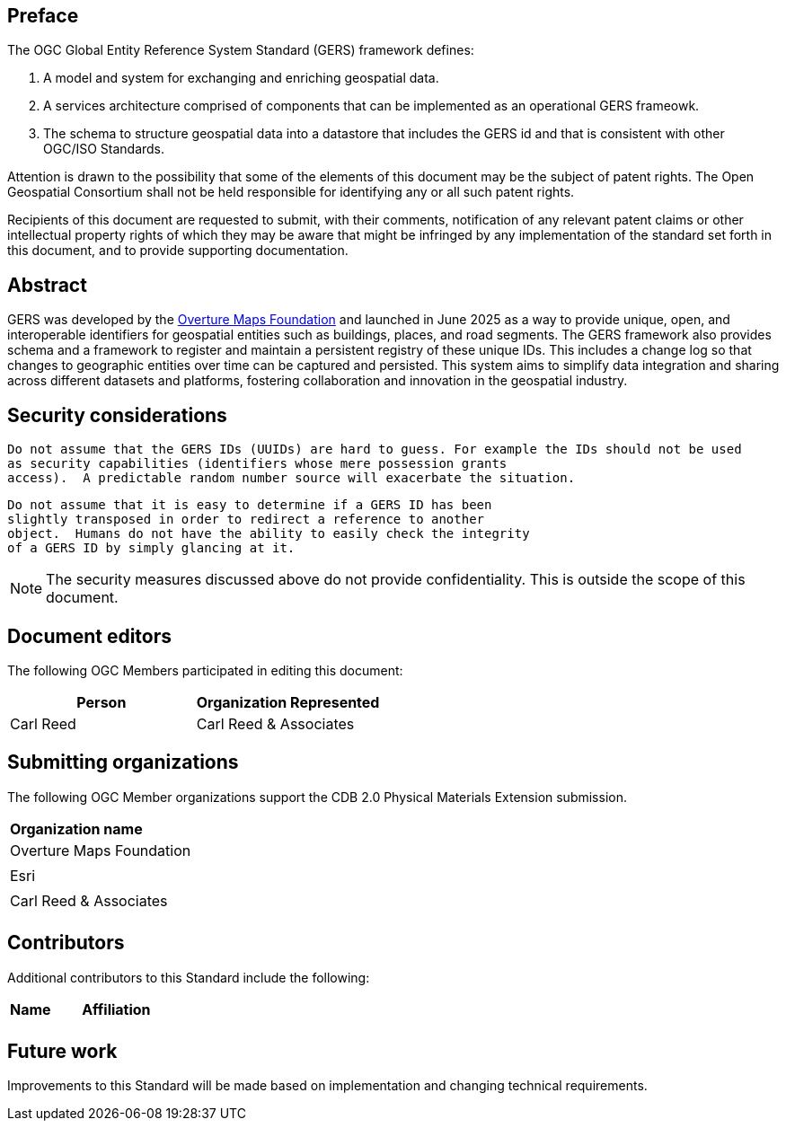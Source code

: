 [preface]

== Preface

The OGC Global Entity Reference System Standard (GERS) framework defines:

. A model and system for exchanging and enriching geospatial data.
. A services architecture comprised of components that can be implemented as an operational GERS frameowk.
. The schema to structure geospatial data into a datastore that includes the GERS id and that is consistent with other OGC/ISO Standards.

Attention is drawn to the possibility that some of the elements of this document may be the subject of patent rights. The Open Geospatial Consortium shall not be held responsible for identifying any or all such patent rights.

Recipients of this document are requested to submit, with their comments, notification of any relevant patent claims or other intellectual property rights of which they may be aware that might be infringed by any implementation of the standard set forth in this document, and to provide supporting documentation.

[abstract]
== Abstract

GERS was developed by the https://overturemaps.org/[Overture Maps Foundation] and launched in June 2025 as a way to provide unique, open, 
and interoperable identifiers for geospatial entities such as buildings, places, and road segments. The GERS framework also provides schema and a framework
to register and maintain a persistent registry of these unique IDs. This includes a change log so that changes to
geographic entities over time can be captured and persisted. This system aims to simplify data integration and sharing across different 
datasets and platforms, fostering collaboration and innovation in the geospatial industry.

== Security considerations

   Do not assume that the GERS IDs (UUIDs) are hard to guess. For example the IDs should not be used
   as security capabilities (identifiers whose mere possession grants
   access).  A predictable random number source will exacerbate the situation.

   Do not assume that it is easy to determine if a GERS ID has been
   slightly transposed in order to redirect a reference to another
   object.  Humans do not have the ability to easily check the integrity
   of a GERS ID by simply glancing at it.

NOTE: The security measures discussed above do not provide confidentiality. This is outside the scope of this document.

[.preface]
== Document editors

The following OGC Members participated in editing this document:

[%unnumbered]
|===
^h| Person ^h| Organization Represented
| Carl Reed | Carl Reed & Associates
|===

== Submitting organizations

The following OGC Member organizations support the CDB 2.0 Physical Materials Extension submission.

|===
|*Organization name*
| Overture Maps Foundation |
| Esri |
| Carl Reed & Associates |
|===

== Contributors

Additional contributors to this Standard include the following:

|===
|*Name* |*Affiliation*
| |
|===

[.preface]
== Future work

Improvements to this Standard will be made based on implementation and changing technical requirements. 
